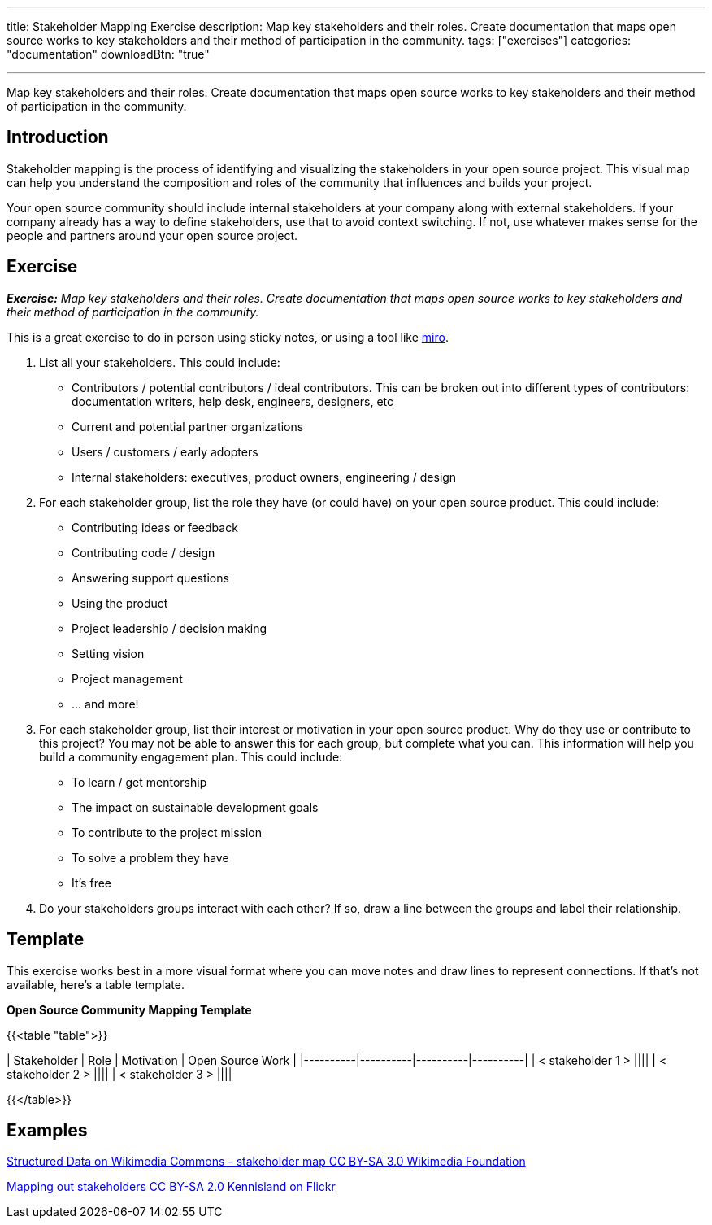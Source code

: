 ---
title: Stakeholder Mapping Exercise
description: Map key stakeholders and their roles. Create documentation that maps open source works to key stakeholders and their method of participation in the community.
tags: ["exercises"]
categories: "documentation"
downloadBtn: "true"

---
:toc:

Map key stakeholders and their roles.
Create documentation that maps open source works to key stakeholders and their method of participation in the community.

== Introduction
Stakeholder mapping is the process of identifying and visualizing the stakeholders in your open source project.
This visual map can help you understand the composition and roles of the community that influences and builds your project.

Your open source community should include internal stakeholders at your company along with external stakeholders.
If your company already has a way to define stakeholders, use that to avoid context switching.
If not, use whatever makes sense for the people and partners around your open source project.

== Exercise
_**Exercise:** Map key stakeholders and their roles.
Create documentation that maps open source works to key stakeholders and their method of participation in the community._

This is a great exercise to do in person using sticky notes, or using a tool like https://miro.com/[miro].

1. List all your stakeholders.
This could include:

* Contributors / potential contributors / ideal contributors.
This can be broken out into different types of contributors: documentation writers, help desk, engineers, designers, etc
* Current and potential partner organizations
* Users / customers / early adopters
* Internal stakeholders: executives, product owners, engineering / design

2. For each stakeholder group, list the role they have (or could have) on your open source product.
This could include:
* Contributing ideas or feedback
* Contributing code / design
* Answering support questions
* Using the product
* Project leadership / decision making
* Setting vision
* Project management
* … and more!

3. For each stakeholder group, list their interest or motivation in your open source product.
Why do they use or contribute to this project? You may not be able to answer this for each group, but complete what you can.
This information will help you build a community engagement plan.
This could include:
* To learn / get mentorship
* The impact on sustainable development goals
* To contribute to the project mission
* To solve a problem they have
* It’s free

4. Do your stakeholders groups interact with each other? If so, draw a line between the groups and label their relationship.

== Template
This exercise works best in a more visual format where you can move notes and draw lines to represent connections.
If that’s not available, here’s a table template.

**Open Source Community Mapping Template**

{{<table "table">}}

| Stakeholder | Role | Motivation | Open Source Work |
|----------|----------|----------|----------|
| < stakeholder 1 > ||||
| < stakeholder 2 > ||||
| < stakeholder 3 > ||||

{{</table>}}

== Examples

https://commons.wikimedia.org/wiki/File:Structured_Data_on_Wikimedia_Commons_-\_stakeholder_map\_-_June_2017.png[Structured Data on Wikimedia Commons - stakeholder map CC BY-SA 3.0 Wikimedia Foundation]

https://flickr.com/photos/kl/9358533674/in/photolist-ffYW1S-fV7DoF-bUVh5D-VUxHaG-dDst1U-qZmKsq-rgUeN2-dCtcYe-dki2wo-WBVGAh-dCyDcm-dDdKsB-dDn5p2-dCyDff-VUxG6s-dDj8Hb-dDsthQ-WYrKMx-dDj8UL-dDn5jM-2hUr9cK-dDdKqe-dDn5hn-TwaGVh-dCtdak-TwaHbY-dDdKnB-dCyD3q-WyuKyJ-WYrHpB-VUxswy-TkYWFS-WytzaE-SifH7J-VTiJyh-SifHD5-dQQa22-WzDYiY-TomK2T-2hvQngX-WUquuf-dQVJ9J-2hvQmad-TomKaD-dQQ9MX-W6fKXj-X6wzRy-V3pRU9-dQQ9Hp-dQQ9AB[Mapping out stakeholders CC BY-SA 2.0 Kennisland on Flickr]
